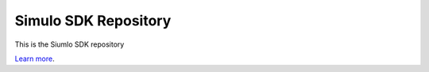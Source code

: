 Simulo SDK Repository
=====================

This is the Siumlo SDK repository

`Learn more <http://www.simulo.ai>`_.